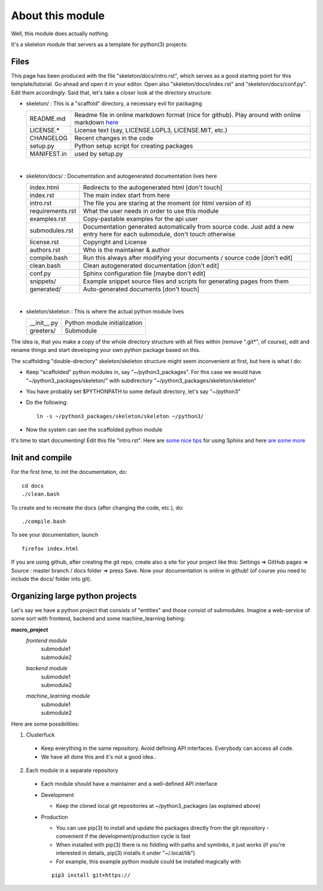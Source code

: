 

.. Welcome!
.. As you can see, these are comments: they start with two dots and a space
.. Sphinx is very sensitive to spaces, empty lines, etc. so it can sometimes be frustrating
.. Two dots and a space are also used for special tagging, inclusion, etc.  Like here, where we are creating an internal link:

.. _about:

.. So, lets start writing the documentation
.. Title fonts are written like this:

About this module
=================

Well, this module does actually nothing.

It's a skeleton module that servers as a template for python(3) projects:

.. Let's add an image.  Important note here: always when adding a tag with ".." remember to leave a blank line before it!

.. image:: images/skull.png
   :width: 10 %
   

Files
-----

This page has been produced with the file "skeleton/docs/intro.rst", which serves as a good starting point for this template/tutorial.  Go ahead and open it in your editor.  Open also "skeleton/docs/index.rst" and "skeleton/docs/conf.py".  Edit them accordingly.  Said that, let's take a closer look at the directory structure:

* skeleton/ : This is a "scaffold" directory, a necessary evil for packaging

  ================   ===============================================================================================================================
  README.md          Readme file in online markdown format (nice for github). Play around with online markdown `here <https://stackedit.io/editor>`_
  LICENSE.*          License text (say, LICENSE.LGPL3, LICENSE.MIT, etc.)
  CHANGELOG          Recent changes in the code
  setup.py           Python setup script for creating packages
  MANIFEST.in        used by setup.py
  ================   ===============================================================================================================================
|
* skeleton/docs/  : Documentation and autogenerated documentation lives here
  
  ================   ===============================================================================================================================
  index.html         Redirects to the autogenerated html [don't touch]
  index.rst          The main index start from here
  intro.rst          The file you are staring at the moment (or html version of it) 
  requirements.rst   What the user needs in order to use this module 
  examples.rst       Copy-pastable examples for the api user 
  submodules.rst     Documentation generated automatically from source code.  Just add a new entry here for each submodule, don't touch otherwise 
  license.rst        Copyright and License 
  authors.rst        Who is the maintainer & author
  compile.bash       Run this always after modifying your documents / source code [don't edit]
  clean.bash         Clean autogenerated documentation [don't edit]
  conf.py            Sphinx configuration file [maybe don't edit]
  snippets/          Example snippet source files and scripts for generating pages from them
  generated/         Auto-generated documents [don't touch]
  ================   ===============================================================================================================================
|
* skeleton/skeleton : This is where the actual python module lives
  
  ================   ===============================================================================================================================
  __init__.py        Python module initialization
  greeters/          Submodule
  ================   ===============================================================================================================================
  
  
The idea is, that you make a copy of the whole directory structure with all files within (remove ".git*", of course), edit and rename things and start developing your own python package based on this.

The scaffolding "double-directory" skeleton/skeleton structure might seem inconvenient at first, but here is what I do:

* Keep "scaffolded" python modules in, say "~/python3_packages".  For this case we would have "~/python3_packages/skeleton/" with subdirectory "~/python3_packages/skeleton/skeleton"
* You have probably set $PYTHONPATH to some default directory, let's say "~/python3"
* Do the following:

  ::
 
    ln -s ~/python3_packages/skeleton/skeleton ~/python3/

* Now the system can see the scaffolded python module

.. Let's create a sub-heading

It's time to start documenting!  Edit this file "intro.rst".  Here are `some nice tips <http://www.sphinx-doc.org/en/stable/rest.html>`_ for using Sphinx and here `are some more <http://www.sphinx-doc.org/en/stable/markup/inline.html>`_


Init and compile
----------------

For the first time, to init the documentation, do:

.. Let's create a copy-pastable section.  Beware!  Put in the :'s, spaces and newlines exactly like this

::

  cd docs
  ./clean.bash


To create and to recreate the docs (after changing the code, etc.), do:
  
::

  ./compile.bash
  
To see your documentation, launch

:: 

  firefox index.html
  
If you are using github, after creating the git repo, create also a site for your project like this:  Settings => GitHub pages => Source : master branch / docs folder => press Save.  Now your documentation is online in github! (of course you need to include the docs/ folder into git).


Organizing large python projects
--------------------------------

Let's say we have a python project that consists of "entities" and those consist of submodules.  Imagine a web-service of some sort with frontend, backend and some machine_learning behing:

.. Some more markup:
.. the line "|" forces the lines to be breaken explicitly
.. two stars "**" make boldface, single star italics

**macro_project**
  *frontend module*
    | submodule1
    | submodule2
  *backend module*
    | submodule1
    | submodule2
  *machine_learning module*
    | submodule1
    | submodule2
    

.. A numbered list
    
Here are some possibilities:

1. Clusterfuck
  * Keep everything in the same repository.  Avoid defining API interfaces.  Everybody can access all code.
  * We have all done this and it's not a good idea..
  
.. Nested lists must be separated with a blank line
  
2. Each module in a separate repository
  * Each module should have a maintainer and a well-defined API interface
  * Development 
  
    * Keep the cloned local git repositories at ~/python3_packages (as explained above)
    
  * Production
  
    * You can use pip(3) to install and update the packages directly from the git repository - convenient if the development/production cycle is fast
    * When installed with pip(3) there is no fiddling with paths and symlinks, it just works (if you're interested in details, pip(3) installs it under "~/.local/lib")
    * For example, this example python module could be installed magically with
    
    ::
    
      pip3 install git+https://
    
  

  


    